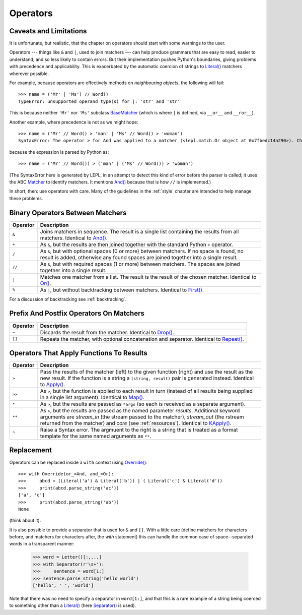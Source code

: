 
Operators
=========


.. index:: unsupported operand type, operators, BaseMatcher, SyntaxError
.. _caveatsandlimitations:

Caveats and Limitations
-----------------------

It is unfortunate, but realistic, that the chapter on operators should start
with some warnings to the user.

Operators --- things like ``&`` and ``|``, used to join matchers --- can help
produce grammars that are easy to read, easier to understand, and so less
likely to contain errors.  But their implementation pushes Python's
boundaries, giving problems with precedence and applicability.  This is
exacerbated by the automatic coercion of strings to `Literal()
<api/redirect.html#lepl.match.Literal>`_ matchers wherever possible.

For example, because operators are effectively methods on *neighbouring
objects*, the following will fail::

  >>> name = ('Mr' | 'Ms') // Word()
  TypeError: unsupported operand type(s) for |: 'str' and 'str'

This is because neither ``'Mr'`` nor ``'Ms'`` subclass `BaseMatcher
<api/redirect.html#lepl.match.BaseMatcher>`_ (which is where ``|`` is
defined, via ``__or__`` and ``__ror__``).

Another example, where precedence is not as we might hope::

  >>> name = ('Mr' // Word() > 'man' | 'Ms' // Word() > 'woman')
  SyntaxError: The operator > for And was applied to a matcher (<lepl.match.Or object at 0x7fbedc14a290>). Check syntax and parentheses.

because the expression is parsed by Python as::

  >>> name = ('Mr' // Word()) > ('man' | ('Ms' // Word()) > 'woman')

(The SyntaxError here is generated by LEPL, in an attempt to detect this kind
of error before the parser is called; it uses the ABC `Matcher
<api/redirect.html#lepl.match.Matcher>`_ to identify matchers.  It mentions
`And() <api/redirect.html#lepl.match.And>`_ because that is how ``//`` is
implemented.)

In short, then: use operators with care.  Many of the guidelines in the
:ref:`style` chapter are intended to help manage these problems.


Binary Operators Between Matchers
---------------------------------

========  ===========
Operator  Description
========  ===========
``&``     Joins matchers in sequence.  The result is a single list containing the results from all matchers.  Identical to `And() <api/redirect.html#lepl.match.And>`_.
--------  -----------
``+``     As ``&``, but the results are then joined together with the standard
          Python ``+`` operator.
--------  -----------
``/``     As ``&``, but with optional spaces (0 or more) between matchers.
          If no space is found, no result is added, otherwise any found
          spaces are joined together into a single result.
--------  -----------
``//``    As ``&``, but with required spaces (1 or more) between matchers.
          The spaces are joined together into a single result.
--------  -----------
``|``     Matches one matcher from a list.  The result is the result of the
          chosen matcher.  Identical to 
          `Or() <api/redirect.html#lepl.match.And>`_.
--------  -----------
``%``     As ``|``, but without backtracking between matchers.  
          Identical to `First() <api/redirect.html#lepl.match.First>`_.
========  ===========

For a discussion of backtracking see :ref:`backtracking`.


Prefix And Postfix Operators On Matchers
----------------------------------------

========  ===========
Operator  Description
========  ===========
``~``     Discards the result from the matcher. 
          Identical to `Drop() <api/redirect.html#lepl.match.And>`_.

--------  -----------
``[]``    Repeats the matcher, with optional concatenation and separator.
          Identical to `Repeat() <api/redirect.html#lepl.match.Repeat>`_.
========  ===========

.. note:

  `Lookahead() <api/redirect.html#lepl.match.And>`_ is an exception for
  ``~`` (see :ref:`lookahead`).


Operators That Apply Functions To Results
-----------------------------------------

========  ===========
Operator  Description
========  ===========
``>``     Pass the results of the matcher (left) to the given function (right) and use the result as the new result.  If the function is a string a ``(string, result)`` pair is generated instead.  Identical to `Apply() <api/redirect.html#lepl.match.Apply>`_.
--------  -----------
``>>``    As ``>``, but the function is applied to each result in turn 
          (instead of all results being supplied in a single list argument).
          Identical to `Map() <api/redirect.html#lepl.match.Map>`_.
--------  -----------
``*``     As ``>``, but the results are passed as ``*args`` (so each is
          received as a separate argument).
--------  -----------
``**``    As ``>``, but the results are passed as the named parameter 
          *results*.  Additional keyword arguments are *stream_in* (the
          stream passed to the matcher), *stream_out* (the rstream returned
          from the matcher) and *core* (see :ref:`resources`).  
          Identical to `KApply() <api/redirect.html#lepl.match.KApply>`_.
--------  -----------
``^``     Raise a Syntax error.  The argmuent to the right is a string that
          is treated as a format template for the same named arguments as 
          ``**``.
========  ===========


.. _replacement:

Replacement
-----------

Operators can be replaced inside a ``with`` context using `Override()
<api/redirect.html#lepl.custom.Override>`_::

  >>> with Override(or_=And, and_=Or):
  >>>     abcd = (Literal('a') & Literal('b')) | ( Literal('c') & Literal('d'))
  >>>     print(abcd.parse_string('ac'))
  ['a', 'c']
  >>>     print(abcd.parse_string('ab'))
  None

(think about it).

It is also possible to provide a separator that is used for ``&`` and ``[]``.
With a little care (define matchers for characters before, and matchers for
characters after, the *with* statement) this can handle the common case of
space--separated words in a transparent manner:

  >>> word = Letter()[:,...]
  >>> with Separator(r'\s+'):
  >>>     sentence = word[1:]
  >>> sentence.parse_string('hello world')
  ['hello', ' ', 'world']

Note that there was no need to specify a separator in ``word[1:]``, and that
this is a rare example of a string being coerced to something other than a
`Literal() <api/redirect.html#lepl.match.Literal>`_ (here `Separator()
<api/redirect.html#lepl.match.Separator>`_ is used).
